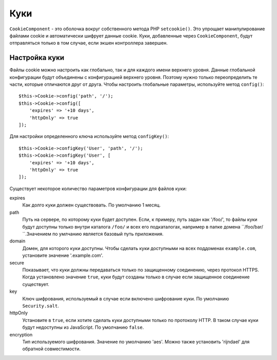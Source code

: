 Куки
####

.. php:namespace:: Cake\Controller\Component

.. php:class:: CookieComponent(ComponentRegistry $collection, array $config = [])

``CookieComponent`` - это оболочка вокруг собственного метода PHP ``setcookie()``.
Это упрощает манипулирование файлами cookie и автоматически шифрует данные cookie.
Куки, добавленные через ``CookieComponent``, будут отправляться только в том
случае, если экшен контроллера завершен.

.. deprecated:: 3.5.0
    Вы должны использовать :ref:`encrypted-cookie-middleware` вместо
    ``CookieComponent``.
    
Настройка куки
==============

Файлы cookie можно настроить как глобально, так и для каждого имени верхнего
уровня. Данные глобальной конфигурации будут объединены с конфигурацией верхнего
уровня. Поэтому нужно только переопределить те части, которые отличаются друг от
друга. Чтобы настроить глобальные параметры, используйте метод ``config()``::

    $this->Cookie->config('path', '/');
    $this->Cookie->config([
        'expires' => '+10 days',
        'httpOnly' => true
    ]);

Для настройки определенного ключа используйте метод ``configKey()``::

    $this->Cookie->configKey('User', 'path', '/');
    $this->Cookie->configKey('User', [
        'expires' => '+10 days',
        'httpOnly' => true
    ]);

Существует некоторое количество параметров конфигурации для
файлов куки:

expires
    Как долго куки должен существовать. По умолчанию 1 месяц.
path
    Путь на сервере, по которому куки будет доступен. Если, к примеру,
    путь задан как '/foo/', то файлы куки будут доступны только внутри
    каталога ``/foo/`` и всех его подкаталогах, например в папке домена
    ``/foo/bar/ ``.Значением по умлчанию является базовый путь приложения.
domain
    Домен, для которого куки доступны. Чтобы сделать куки доступными на
    всех поддоменах ``example.com``, установите значение '.example.com'.
secure
    Показывает, что куки должны передаваться только по защищенному соединению,
    через протокол HTTPS. Когда установлено значение ``true``, куки будут
    созданы только в случае если защищенное соединение существует.
key
    Ключ шифрования, используемый в случае если включено шифрование куки.
    По умолчанию ``Security.salt``.
httpOnly
    Установите в ``true``, если хотите сделать куки доступными только по
    протоколу HTTP. В таком случае куки будут недоступны из JavaScript.
    По умолчанию ``false``.
encryption
    Тип используемого шифрования. Значение по умолчанию 'aes'. Можно также
    установить 'rijndael' для обратной совместимости.

.. meta::
    :title lang=ru: Cookie
    :keywords lang=ru: array controller,php setcookie,cookie string,controller setup,string domain,default description,string name,session cookie,integers,variables,domain name,null
